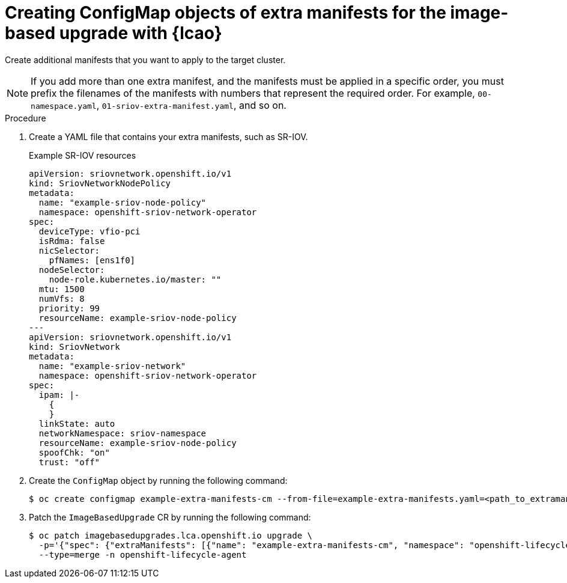 
// Module included in the following assemblies:
// * edge_computing/image-based-upgrade/cnf-preparing-for-image-based-upgrade.adoc

:_mod-docs-content-type: PROCEDURE
[id="cnf-image-based-upgrade-prep-extramanifests_{context}"]
= Creating ConfigMap objects of extra manifests for the image-based upgrade with {lcao}

Create additional manifests that you want to apply to the target cluster.

[NOTE]
====
If you add more than one extra manifest, and the manifests must be applied in a specific order, you must prefix the filenames of the manifests with numbers that represent the required order. For example, `00-namespace.yaml`, `01-sriov-extra-manifest.yaml`, and so on.
====

.Procedure

. Create a YAML file that contains your extra manifests, such as SR-IOV.
+
.Example SR-IOV resources
[source,yaml]
----
apiVersion: sriovnetwork.openshift.io/v1
kind: SriovNetworkNodePolicy
metadata:
  name: "example-sriov-node-policy"
  namespace: openshift-sriov-network-operator
spec:
  deviceType: vfio-pci
  isRdma: false
  nicSelector:
    pfNames: [ens1f0]
  nodeSelector:
    node-role.kubernetes.io/master: ""
  mtu: 1500
  numVfs: 8
  priority: 99
  resourceName: example-sriov-node-policy
---
apiVersion: sriovnetwork.openshift.io/v1
kind: SriovNetwork
metadata:
  name: "example-sriov-network"
  namespace: openshift-sriov-network-operator
spec:
  ipam: |-
    {
    }
  linkState: auto
  networkNamespace: sriov-namespace
  resourceName: example-sriov-node-policy
  spoofChk: "on"
  trust: "off"
----

. Create the `ConfigMap` object by running the following command:
+
[source,terminal]
----
$ oc create configmap example-extra-manifests-cm --from-file=example-extra-manifests.yaml=<path_to_extramanifest> -n openshift-lifecycle-agent
----

. Patch the `ImageBasedUpgrade` CR by running the following command:
+
[source,terminal]
----
$ oc patch imagebasedupgrades.lca.openshift.io upgrade \
  -p='{"spec": {"extraManifests": [{"name": "example-extra-manifests-cm", "namespace": "openshift-lifecycle-agent"}]}}' \
  --type=merge -n openshift-lifecycle-agent
----